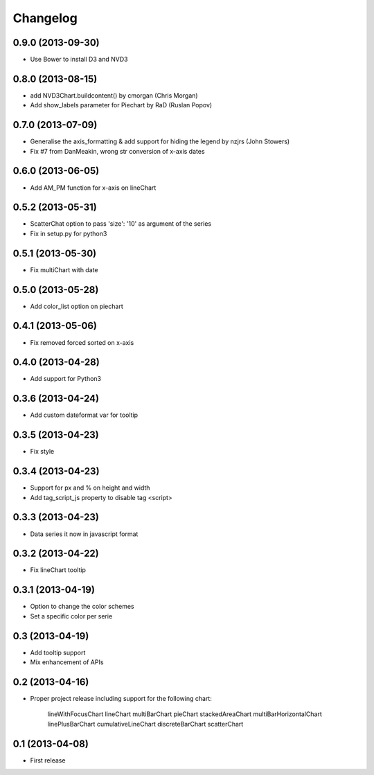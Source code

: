Changelog
=========


0.9.0 (2013-09-30)
------------------
* Use Bower to install D3 and NVD3


0.8.0 (2013-08-15)
------------------
* add NVD3Chart.buildcontent() by cmorgan (Chris Morgan)
* Add show_labels parameter for Piechart by RaD (Ruslan Popov)


0.7.0 (2013-07-09)
------------------

* Generalise the axis_formatting & add support for hiding the legend by nzjrs (John Stowers)
* Fix #7 from DanMeakin, wrong str conversion of x-axis dates


0.6.0 (2013-06-05)
------------------

* Add AM_PM function for x-axis on lineChart


0.5.2 (2013-05-31)
------------------

* ScatterChat option to pass 'size': '10' as argument of the series
* Fix in setup.py for python3


0.5.1 (2013-05-30)
------------------

* Fix multiChart with date


0.5.0 (2013-05-28)
------------------

* Add color_list option on piechart


0.4.1 (2013-05-06)
------------------

* Fix removed forced sorted on x-axis


0.4.0 (2013-04-28)
------------------

* Add support for Python3


0.3.6 (2013-04-24)
------------------

* Add custom dateformat var for tooltip


0.3.5 (2013-04-23)
------------------

* Fix style


0.3.4 (2013-04-23)
------------------

* Support for px and % on height and width
* Add tag_script_js property to disable tag <script>


0.3.3 (2013-04-23)
------------------

* Data series it now in javascript format


0.3.2 (2013-04-22)
------------------

* Fix lineChart tooltip


0.3.1 (2013-04-19)
------------------

* Option to change the color schemes
* Set a specific color per serie


0.3 (2013-04-19)
----------------

* Add tooltip support
* Mix enhancement of APIs


0.2 (2013-04-16)
----------------

* Proper project release including support for the following chart:

    lineWithFocusChart
    lineChart
    multiBarChart
    pieChart
    stackedAreaChart
    multiBarHorizontalChart
    linePlusBarChart
    cumulativeLineChart
    discreteBarChart
    scatterChart


0.1 (2013-04-08)
----------------

* First release
